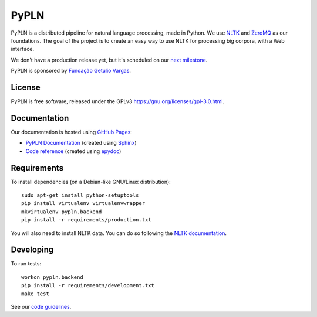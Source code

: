 PyPLN
=====

PyPLN is a distributed pipeline for natural language processing, made in Python.
We use `NLTK <http://nltk.org/>`_ and `ZeroMQ <http://www.zeromq.org/>`_ as
our foundations. The goal of the project is to create an easy way to use NLTK
for processing big corpora, with a Web interface.

We don't have a production release yet, but it's scheduled on our
`next milestone <https://github.com/namd/pypln.backend/issues?milestone=1>`_.

PyPLN is sponsored by `Fundação Getulio Vargas <http://portal.fgv.br/>`_.

License
-------

PyPLN is free software, released under the GPLv3
`<https://gnu.org/licenses/gpl-3.0.html>`_.


Documentation
-------------

Our documentation is hosted using `GitHub Pages <http://pages.github.com/>`_:

- `PyPLN Documentation <http://pypln.org/docs>`_
  (created using `Sphinx <http://sphinx.pocoo.org/>`_)
- `Code reference <http://pypln.org/docs/reference/>`_
  (created using `epydoc <http://epydoc.sourceforge.net/>`_)


Requirements
------------

To install dependencies (on a Debian-like GNU/Linux distribution)::

    sudo apt-get install python-setuptools
    pip install virtualenv virtualenvwrapper
    mkvirtualenv pypln.backend
    pip install -r requirements/production.txt

You will also need to install NLTK data. You can do so following the `NLTK
documentation <http://nltk.org/data.html>`_.


Developing
----------

To run tests::

    workon pypln.backend
    pip install -r requirements/development.txt
    make test


..  TODO: The PYTHONPATH issue should be fixed once we organize the directory
    structure. As soon as this is fixed, we must update this instructions.


See our `code guidelines <https://github.com/namd/pypln.backend/blob/develop/CONTRIBUTING.rst>`_.
